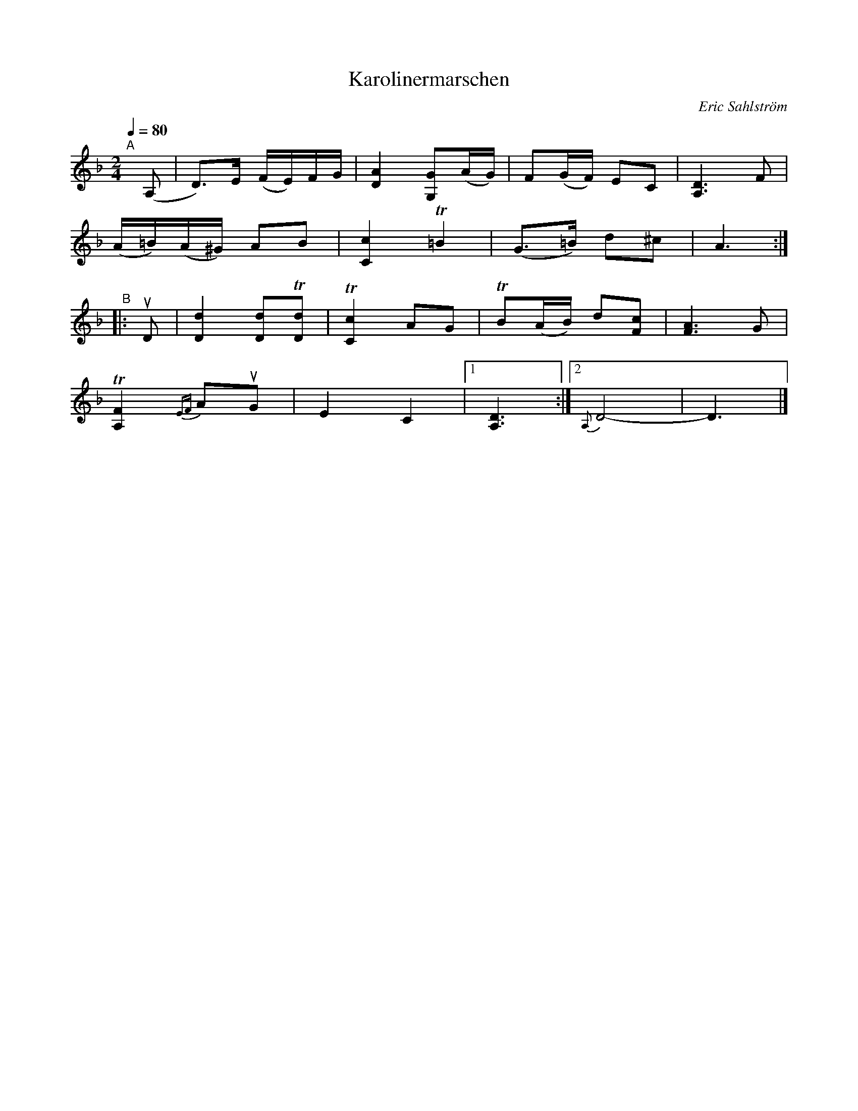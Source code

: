 X: 1
T: Karolinermarschen
C: Eric Sahlstr\"om
R: march
S: http://www.nyckelharpa.org/archive/written-music/american-allspel-list/ 2022/9/24
Z: 2022 John Chambers <jc:trillian.mit.edu>
M: 2/4
L: 1/16
Q: 1/4=80
K: Dm
"^A"[|] (A,2 |\
D3)E (FE)FG | [A4D4] [G2G,2](AG) | F2(GF) E2C2 | [D6A,6] F2 |
(A=B)(A^G) A2B2 | [c4C4] T=B4 | (G3=B) d2^c2 | A6 :|
"^B"|: uD2 |\
[d4D4] [d2D2]T[d2D2] | T[c4C4] A2G2 |TB2(AB) d2[c2F2] | [A6F6] G2 |
T[F4A,4] {EF}A2uG2 | E4 C4 |[1 [D6A,6] :|2  {A,}D8- | D6 |]
